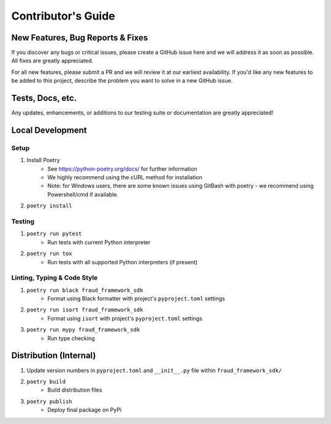 ===================
Contributor's Guide
===================


New Features, Bug Reports & Fixes
=================================
If you discover any bugs or critical issues, please create a GitHub issue here and we will address it as soon as possible.
All fixes are greatly appreciated. 

For all new features, please submit a PR and we will review it at our earliest availability.
If you'd like any new features to be added to this project, describe the problem you want to solve in a new GitHub issue.


Tests, Docs, etc.
===========================
Any updates, enhancements, or additions to our testing suite or documentation are greatly appreciated!


Local Development
=================

Setup
~~~~~
1. Install Poetry
    - See https://python-poetry.org/docs/ for further information
    - We highly recommend using the cURL method for installation
    - Note: for Windows users, there are some known issues using GitBash with poetry - we recommend using Powershell/cmd if available.
2. ``poetry install``

Testing
~~~~~~~
1. ``poetry run pytest``
    - Run tests with current Python interpreter
2. ``poetry run tox``
    - Run tests with all supported Python interpreters (if present)

Linting, Typing & Code Style
~~~~~~~~~~~~~~~~~~~~~~~~~~~~
1. ``poetry run black fraud_framework_sdk``
    - Format using Black formatter with project's ``pyproject.toml`` settings
2. ``poetry run isort fraud_framework_sdk``
    - Format using ``isort`` with project's ``pyproject.toml`` settings
3. ``poetry run mypy fraud_framework_sdk``
    - Run type checking


Distribution (Internal)
=======================

1. Update version numbers in ``pyproject.toml`` and ``__init__.py`` file within ``fraud_framework_sdk/``
2. ``poetry build``
    - Build distribution files
3. ``poetry publish``
    - Deploy final package on PyPi

